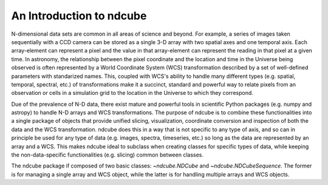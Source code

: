 =========================
An Introduction to ndcube
=========================

N-dimensional data sets are common in all areas of science and beyond.  For example, a series of images taken sequentially with a CCD camera can be stored as a single 3-D array with two spatial axes and one temporal axis.  Each array-element can represent a pixel and the value in that array-element can represent the reading in that pixel at a given time.  In astronomy, the relationship between the pixel coordinate and the location and time in the Universe being observed is often represented by a World Coordinate System (WCS) transformation described by a set of well-defined parameters with standarized names.  This, coupled with WCS's ability to handle many different types (e.g. spatial, temporal, spectral, etc.) of transformations make it a succinct, standard and powerful way to relate pixels from an observation or cells in a simulation grid to the location in the Universe to which they correspond.

Due of the prevalence of N-D data, there exist mature and powerful tools in scientific Python packages (e.g. numpy and astropy) to handle N-D arrays and WCS transformations.  The purpose of ndcube is to combine these functionalities into a single package of objects that provide unified slicing, visualization, coordinate conversion and inspection of both the data and the WCS transformation.  ndcube does this in a way that is not specific to any type of axis, and so can in principle be used for any type of data (e.g. images, spectra, timeseries, etc.) so long as the data are represented by an array and a WCS.  This makes ndcube ideal to subclass when creating classes for specific types of data, while keeping the non-data-specific functionalities (e.g. slicing) common between classes.

The ndcube package if composed of two basic classes: `~ndcube.NDCube` and `~ndcube.NDCubeSequence`.  The former is for managing a single array and WCS object, while the latter is for handling multiple arrays and WCS objects.
